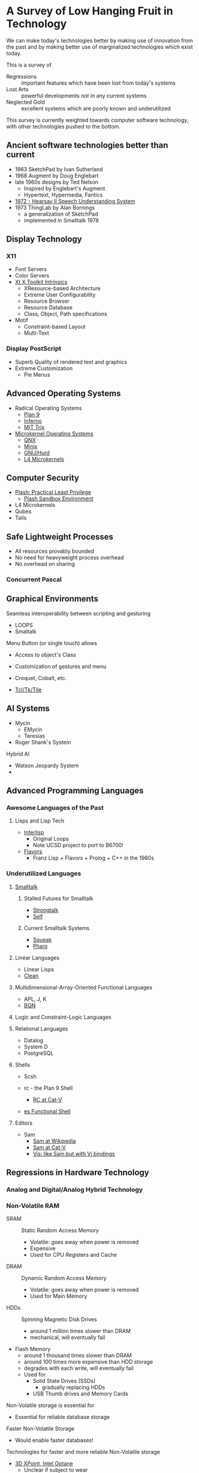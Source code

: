 * A Survey of Low Hanging Fruit in Technology

We can make today's technologies better by making use of innovation from the
past and by making better use of marginalized technologies which exist today.

This is a survey of
- Regressions :: important features which have been lost from today's systems
- Lost Arts :: powerful developments not in any current systems
- Neglected Gold :: excellent systems which are poorly known and underutilized

This survey is currently weighted towards computer software technology, with
other technologies pushed to the bottom.

** Ancient software technologies better than current

- 1963 SketchPad by Ivan Sutherland
- 1968 Augment by Doug Englebart
- late 1960s designs by Ted Nelson
      - Inspired by Englebart's Augment
      - Hypertext, Hypermedia, Fantics
- [[https://www.cs.uni.edu/~wallingf/teaching/162/readings/hearsay-ii.pdf][1972 - Hearsay II Speech Understanding System]]
- 1973 ThingLab by Alan Bornings
      - a generalization of SketchPad
      - implemented in Smalltalk 1978
  
** Display Technology

*** X11

- Font Servers
- Color Servers
- [[https://en.wikipedia.org/wiki/X_Toolkit_Intrinsics][Xt X Toolkit Intrinsics]]
      - XResource-based Architecture
      - Extreme User Configurability
      - Resource Browser
      - Resource Database
      - Class, Object, Path specifications
- Motif
      - Constraint-based Layout
      - Multi-Text

*** Display PostScript

- Superb Quality of rendered text and graphics
- Extreme Customization
      - Pie Menus

** Advanced Operating Systems

- Radical Operating Systems
      - [[https://en.wikipedia.org/wiki/Plan_9_from_Bell_Labs][Plan 9]]
      - [[https://en.wikipedia.org/wiki/Inferno_(operating_system)][Inferno]]
      - [[https://en.wikipedia.org/wiki/TRIX_(operating_system)][MIT Trix]]
- [[https://en.wikipedia.org/wiki/Microkernel][Microkernel Operating Systems]]
      - [[https://en.wikipedia.org/wiki/QNX][QNX]]
      - [[https://en.wikipedia.org/wiki/Minix][Minix]]
      - [[https://en.wikipedia.org/wiki/GNU_Hurd][GNU/Hurd]]
      - [[https://en.wikipedia.org/wiki/L4_microkernel_family][L4 Microkernels]]

** Computer Security

- [[http://plash.beasts.org/contents.html][Plash: Practical Least Privilege]]
      - [[http://www.plash.beasts.org/environment.html][Plash Sandbox Environment]]
- L4 Microkernels
- Qubes
- Tails

** Safe Lightweight Processes
- All resources provably bounded
- No need for heavyweight process overhead
- No overhead on sharing

*** Concurrent Pascal

** Graphical Environments

Seamless interoperability between scripting and gesturing
- LOOPS
- Smaltalk

Menu Button (or single touch) allows
- Access to object's Class
- Customization of gestures and menu

- Croquet, Cobalt, etc.

- [[http://www.tcl.tk][Tcl/Tk/Tile]]

** AI Systems

- Mycin
      - EMycin
      - Teresias
- Roger Shank's System

Hybrid AI
- Watson Jeopardy System
- 

** Advanced Programming Languages

*** Awesome Languages of the Past

**** Lisps and Lisp Tech

- [[https://en.wikipedia.org/wiki/Interlisp][Interlisp]]
      - Original Loops
      - Note UCSD project to port to B6700!

- [[https://en.wikipedia.org/wiki/Flavors_(programming_language)][Flavors]]
      - Franz Lisp + Flavors + Prolog + C++ in the 1980s

*** Underutilized Languages

**** [[https://en.wikipedia.org/wiki/Smalltalk][Smalltalk]]

***** Stalled Futures for Smalltalk

- [[https://en.wikipedia.org/wiki/Strongtalk][Strongtalk]]
- [[https://en.wikipedia.org/wiki/Self_(programming_language)][Self]]

***** Current Smalltalk Systems

- [[https://squeak.org][Squeak]]
- [[https://pharo.org][Pharo]]

**** Linear Languages

- Linear Lisps
- [[https://wiki.clean.cs.ru.nl/Clean][Clean]]

**** Multidimensional-Array-Oriented Functional Languages
 
- APL, J, K
- [[https://mlochbaum.github.io/BQN][BQN]]

**** Logic and Constraint-Logic Languages

**** Relational Languages
 
- Datalog
- System D
- PostgreSQL

**** Shells

- Scsh

- rc - the Plan 9 Shell
      - [[http://doc.cat-v.org/plan_9/4th_edition/papers/rc][RC at Cat-V]]
- [[https://wryun.github.io/es-shell/][es Functional Shell]]
  
**** Editors

- Sam
      - [[https://en.wikipedia.org/wiki/Sam_(text_editor)][Sam at Wikipedia]]
      - [[http://sam.cat-v.org][Sam at Cat-V]]
      - [[https://github.com/martanne/vis][Vis: like Sam but with Vi bindings]]

** Regressions in Hardware Technology

*** Analog and Digital/Analog Hybrid Technology
*** Non-Volatile RAM

- SRAM :: Static Random Access Memory
      - Volatile: goes away when power is removed
      - Expensive
      - Used for CPU Registers and Cache
- DRAM :: Dynamic Random Access Memory
      - Volatile: goes away when power is removed
      - Used for Main Memory
- HDDs :: Spinning Magnetic Disk Drives
      - around 1 million times slower than DRAM
      - mechanical, will eventually fail
- Flash Memory
      - around 1 thousand times slower than DRAM
      - around 100 times more expensive than HDD storage
      - degrades with each write, will eventually fail
      - Used for
            - Solid State Drives (SSDs)
                  - gradually replacing HDDs
            - USB Thumb drives and Memory Cards

Non-Volatile storage is essential for
- Essential for reliable database storage
Faster Non-Volatile Storage
- Would enable faster databases!
 
Technologies for faster and more reliable Non-Volatile storage
- [[https://en.wikipedia.org/wiki/3D_XPoint#Production][3D XPoint, Intel Optane]]
      - Unclear if subject to wear
      - Not quite as fast as DRAM
      - Intel is sole source
            - they control the patents and production expertise
      - Intel is not making it widely available
            - they may be allowing it to die
https://en.wikipedia.org/wiki/Non-volatile_random-access_memory
https://en.wikipedia.org/wiki/Ferroelectric_RAM
https://en.wikipedia.org/wiki/Magnetoresistive_RAM
https://en.wikipedia.org/wiki/Phase-change_memory
